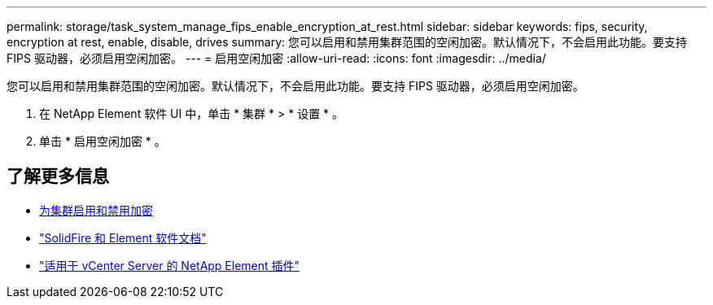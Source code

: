 ---
permalink: storage/task_system_manage_fips_enable_encryption_at_rest.html 
sidebar: sidebar 
keywords: fips, security, encryption at rest, enable, disable, drives 
summary: 您可以启用和禁用集群范围的空闲加密。默认情况下，不会启用此功能。要支持 FIPS 驱动器，必须启用空闲加密。 
---
= 启用空闲加密
:allow-uri-read: 
:icons: font
:imagesdir: ../media/


[role="lead"]
您可以启用和禁用集群范围的空闲加密。默认情况下，不会启用此功能。要支持 FIPS 驱动器，必须启用空闲加密。

. 在 NetApp Element 软件 UI 中，单击 * 集群 * > * 设置 * 。
. 单击 * 启用空闲加密 * 。




== 了解更多信息

* xref:task_system_manage_cluster_enable_and_disable_encryption_for_a_cluster.adoc[为集群启用和禁用加密]
* https://docs.netapp.com/us-en/element-software/index.html["SolidFire 和 Element 软件文档"]
* https://docs.netapp.com/us-en/vcp/index.html["适用于 vCenter Server 的 NetApp Element 插件"^]


